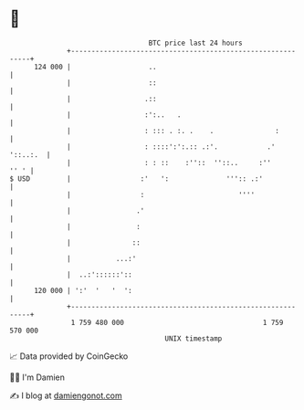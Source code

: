 * 👋

#+begin_example
                                     BTC price last 24 hours                    
                 +------------------------------------------------------------+ 
         124 000 |                   ..                                       | 
                 |                   ::                                       | 
                 |                  .::                                       | 
                 |                  :':..   .                                 | 
                 |                  : ::: . :. .    .               :         | 
                 |                  : ::::':':.:: .:'.            .' '::..:.  | 
                 |                  : : ::    :''::  ''::..     :''      '' ' | 
   $ USD         |                 :'   ':              ''':: .:'             | 
                 |                 :                       ''''               | 
                 |                .'                                          | 
                 |                :                                           | 
                 |               ::                                           | 
                 |           ...:'                                            | 
                 |  ..:'::::::'::                                             | 
         120 000 | ':'  '   '  ':                                             | 
                 +------------------------------------------------------------+ 
                  1 759 480 000                                  1 759 570 000  
                                         UNIX timestamp                         
#+end_example
📈 Data provided by CoinGecko

🧑‍💻 I'm Damien

✍️ I blog at [[https://www.damiengonot.com][damiengonot.com]]

